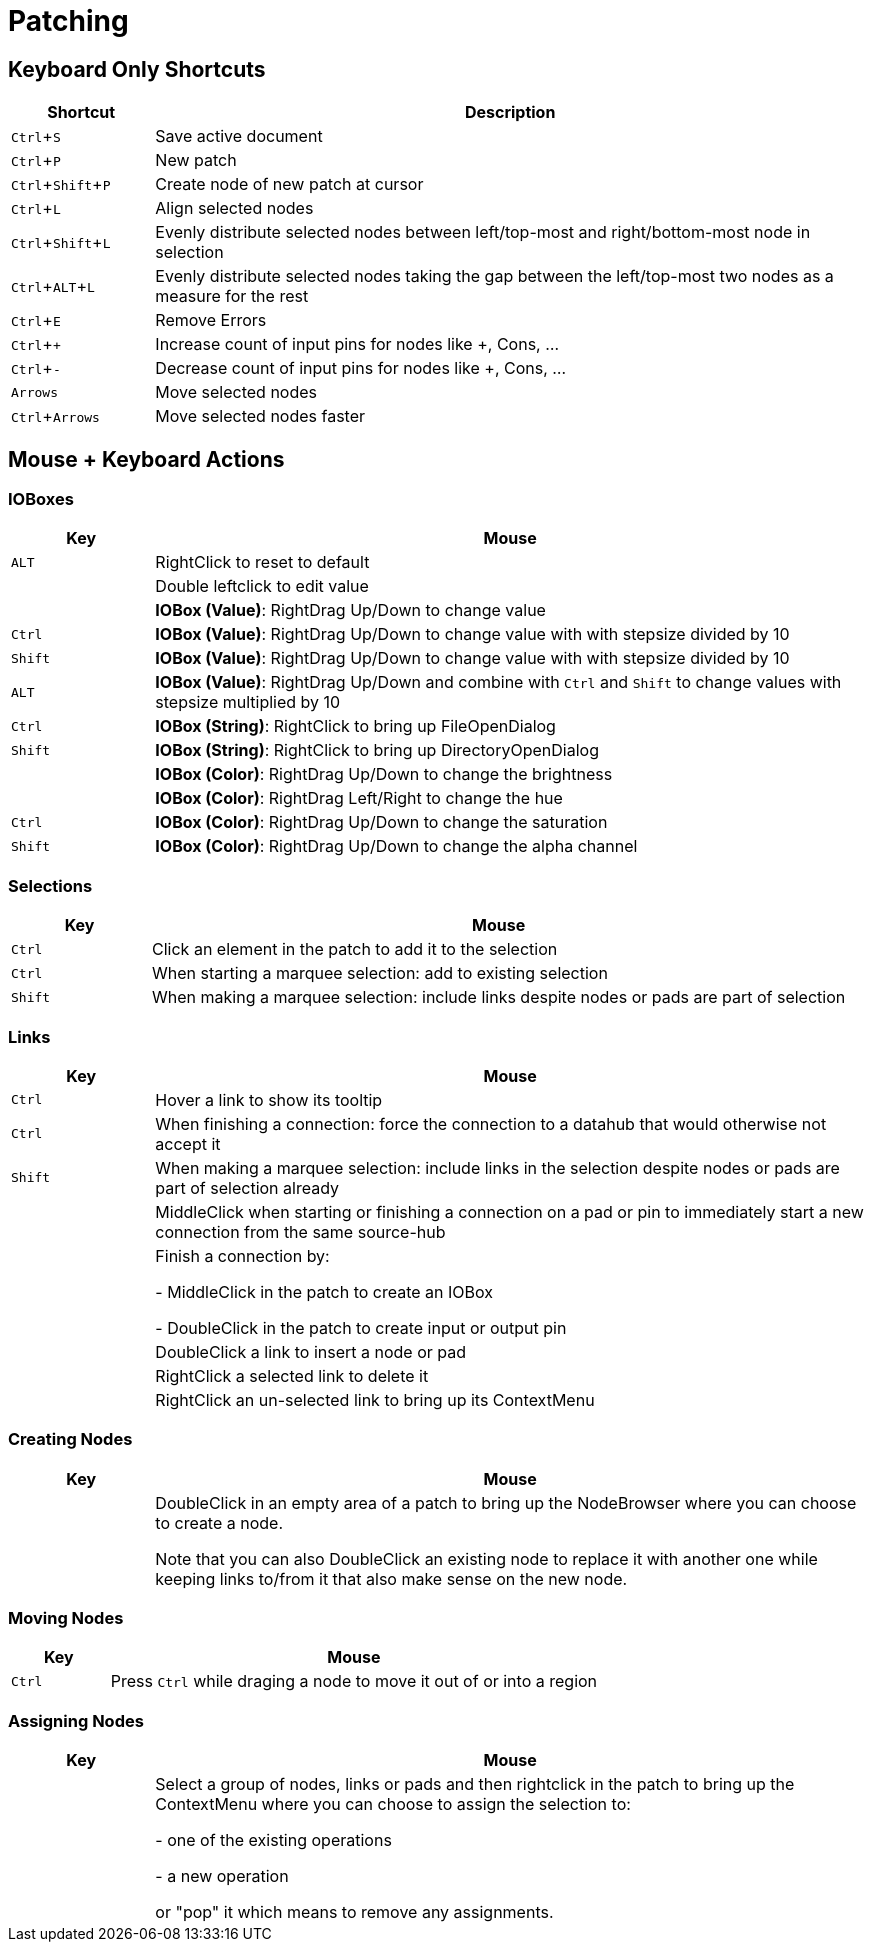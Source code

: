 = Patching
:experimental:

== Keyboard Only Shortcuts
[cols="1,5", options="header"] 
|===
|Shortcut
|Description

|kbd:[Ctrl + S]
|Save active document

|kbd:[Ctrl + P]
|New patch

|kbd:[Ctrl + Shift + P]
|Create node of new patch at cursor

|kbd:[Ctrl + L]
|Align selected nodes

|kbd:[Ctrl + Shift + L]
|Evenly distribute selected nodes between left/top-most and right/bottom-most node in selection

|kbd:[Ctrl + ALT + L]
|Evenly distribute selected nodes taking the gap between the left/top-most two nodes as a measure for the rest

|kbd:[Ctrl + E]
|Remove Errors

|kbd:[Ctrl + +]
|Increase count of input pins for nodes like +, Cons, ...

|kbd:[Ctrl + -]
|Decrease count of input pins for nodes like +, Cons, ...

|kbd:[Arrows]
|Move selected nodes

|kbd:[Ctrl + Arrows]
|Move selected nodes faster
|===

== Mouse + Keyboard Actions

=== IOBoxes

[cols="1,5", options="header"] 
|===
|Key
|Mouse

|kbd:[ALT]
|RightClick to reset to default

|
|Double leftclick to edit value

|
|*IOBox (Value)*: RightDrag Up/Down to change value

|kbd:[Ctrl]
|*IOBox (Value)*: RightDrag Up/Down to change value with with stepsize divided by 10

|kbd:[Shift]
|*IOBox (Value)*: RightDrag Up/Down to change value with with stepsize divided by 10

|kbd:[ALT]
|*IOBox (Value)*: RightDrag Up/Down and combine with kbd:[Ctrl] and kbd:[Shift] to change values with stepsize multiplied by 10

|kbd:[Ctrl]
|*IOBox (String)*: RightClick to bring up FileOpenDialog

|kbd:[Shift]
|*IOBox (String)*: RightClick to bring up DirectoryOpenDialog

|
|*IOBox (Color)*: RightDrag Up/Down to change the brightness

|
|*IOBox (Color)*: RightDrag Left/Right to change the hue

|kbd:[Ctrl]
|*IOBox (Color)*: RightDrag Up/Down to change the saturation

|kbd:[Shift]
|*IOBox (Color)*: RightDrag Up/Down to change the alpha channel
|===

=== Selections
[cols="1,5", options="header"] 
|===
|Key
|Mouse

|kbd:[Ctrl]
|Click an element in the patch to add it to the selection

|kbd:[Ctrl]
|When starting a marquee selection: add to existing selection

|kbd:[Shift]
|When making a marquee selection: include links despite nodes or pads are part of selection
|===

=== Links
[cols="1,5", options="header"] 
|===
|Key
|Mouse

|kbd:[Ctrl]
|Hover a link to show its tooltip

|kbd:[Ctrl]
|When finishing a connection: force the connection to a datahub that would otherwise not accept it

|kbd:[Shift]
|When making a marquee selection: include links in the selection despite nodes or pads are part of selection already

|
|MiddleClick when starting or finishing a connection on a pad or pin to immediately start a new connection from the same source-hub

|
|Finish a connection by:

- MiddleClick in the patch to create an IOBox

- DoubleClick in the patch to create input or output pin

|
|DoubleClick a link to insert a node or pad

|
|RightClick a selected link to delete it

|
|RightClick an un-selected link to bring up its ContextMenu

|===

=== Creating Nodes
[cols="1,5", options="header"] 
|===
|Key
|Mouse

|
|DoubleClick in an empty area of a patch to bring up the NodeBrowser where you can choose to create a node. 

Note that you can also DoubleClick an existing node to replace it with another one while keeping links to/from it that also make sense on the new node.
|===

=== Moving Nodes
[cols="1,5", options="header"] 
|===
|Key
|Mouse

|kbd:[Ctrl]
|Press kbd:[Ctrl] while draging a node to move it out of or into a region
|===

=== Assigning Nodes
[cols="1,5", options="header"] 
|===
|Key
|Mouse

|
|Select a group of nodes, links or pads and then rightclick in the patch to bring up the ContextMenu where you can choose to assign the selection to:

- one of the existing operations

- a new operation

or "pop" it which means to remove any assignments.
|===
